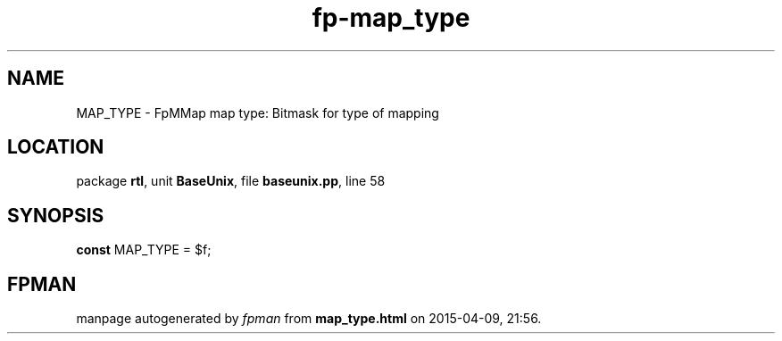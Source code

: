 .\" file autogenerated by fpman
.TH "fp-map_type" 3 "2014-03-14" "fpman" "Free Pascal Programmer's Manual"
.SH NAME
MAP_TYPE - FpMMap map type: Bitmask for type of mapping
.SH LOCATION
package \fBrtl\fR, unit \fBBaseUnix\fR, file \fBbaseunix.pp\fR, line 58
.SH SYNOPSIS
\fBconst\fR MAP_TYPE = $f;

.SH FPMAN
manpage autogenerated by \fIfpman\fR from \fBmap_type.html\fR on 2015-04-09, 21:56.

